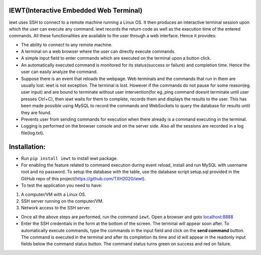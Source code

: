 IEWT(Interactive Embedded Web Terminal)
------------------------------------------

iewt uses SSH to connect to a remote machine running a Linux OS. It then produces an interactive terminal session upon which the user can execute any command. iewt records the return code as well as the execution time of the entered commands. All these functionalities are available to the user through a web interface. Hence it provides:

- The ability to connect to any remote machine.
- A terminal on a web browser where the user can directly execute commands.
- A simple input field to enter commands which are executed on the terminal upon a button click. 
- An automatically executed command is monitored for its status(success or failure) and completion time. Hence the user can easily analyze the command.
- Suppose there is an event that reloads the webpage. Web terminals and the commands that run in them are usually lost. iewt is not exception. The terminal is lost. However if the commands do not pause for some reason(eg. user input) and are bound to terminate without user intervention(for eg.,ping command doesnt terminate until user presses Ctrl+C), then iewt waits for them to complete, records them and displays the results to the user. This has been made possible using MySQL to record the commands and WebSockets to query the database for results until they are found.
- Prevents user from sending commands for execution when there already is a command executing in the terminal.
- Logging is performed on the browser console and on the server side. Also all the sessions are recorded in a log file(log.txt).

Installation:
----------------

- Run ``pip install iewt`` to install iewt package.
- For enabling the feature related to command execution during event reload, install and run MySQL with username root and no password. To setup the database with the table, use the database script setup.sql provided in the GitHub repo of this project(https://github.com/TXH2020/iewt).
- To test the application you need to have:
1. A computer/VM with a Linux OS.
2. SSH server running on the computer/VM.
3. Network access to the SSH server.

- Once all the above steps are performed, run the command ``iewt``. Open a browser and goto 	`localhost:8888 <http://localhost:8888>`_
- Enter the SSH credentials in the form at the bottom of the screen. The terminal will appear soon after. To automatically execute commands, type the commands in the input field and click on the **send command** button. The command is executed in the terminal and after its completion its time and id will appear in the readonly input fields below the command status button. The command status turns green on success and red on failure.
